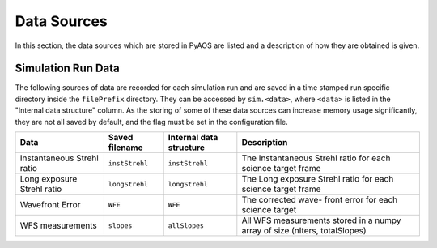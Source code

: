 .. _dataSources:

Data Sources
============

In this section, the data sources which are stored in PyAOS are listed and a description of how they are obtained is given.


Simulation Run Data
-------------------
The following sources of data are recorded for each simulation run and are saved in a time stamped run specific directory inside the ``filePrefix`` directory. They can be accessed by ``sim.<data>``, where ``<data>`` is listed in the  "Internal data structure" column. As the storing of some of these data sources can increase  memory usage significantly, they are not all saved by default, and the flag must be set in the configuration file.

+-------------+------------------+------------------+---------------------+
|Data         | Saved filename   |Internal data     |Description          |
|             |                  |structure         |                     |
+=============+==================+==================+=====================+
|Instantaneous|``instStrehl``    |``instStrehl``    |The Instantaneous    |
|Strehl ratio |                  |                  |Strehl ratio for     |
|             |                  |                  |each science target  |
|             |                  |                  |frame                |
+-------------+------------------+------------------+---------------------+
|Long exposure|``longStrehl``    |``longStrehl``    |The Long exposure    |
|Strehl ratio |                  |                  |Strehl ratio for     |
|             |                  |                  |each science target  |
|             |                  |                  |frame                |
+-------------+------------------+------------------+---------------------+
|Wavefront    |``WFE``           |``WFE``           |The corrected wave-  |
|Error        |                  |                  |front error for each |
|             |                  |                  |science target       |
+-------------+------------------+------------------+---------------------+
|WFS          |``slopes``        | ``allSlopes``    |All WFS measurements |
|measurements |                  |                  |stored in a numpy    |
|             |                  |                  |array of size        |
|             |                  |                  |(nIters, totalSlopes)|
+-------------+------------------+------------------+---------------------+

